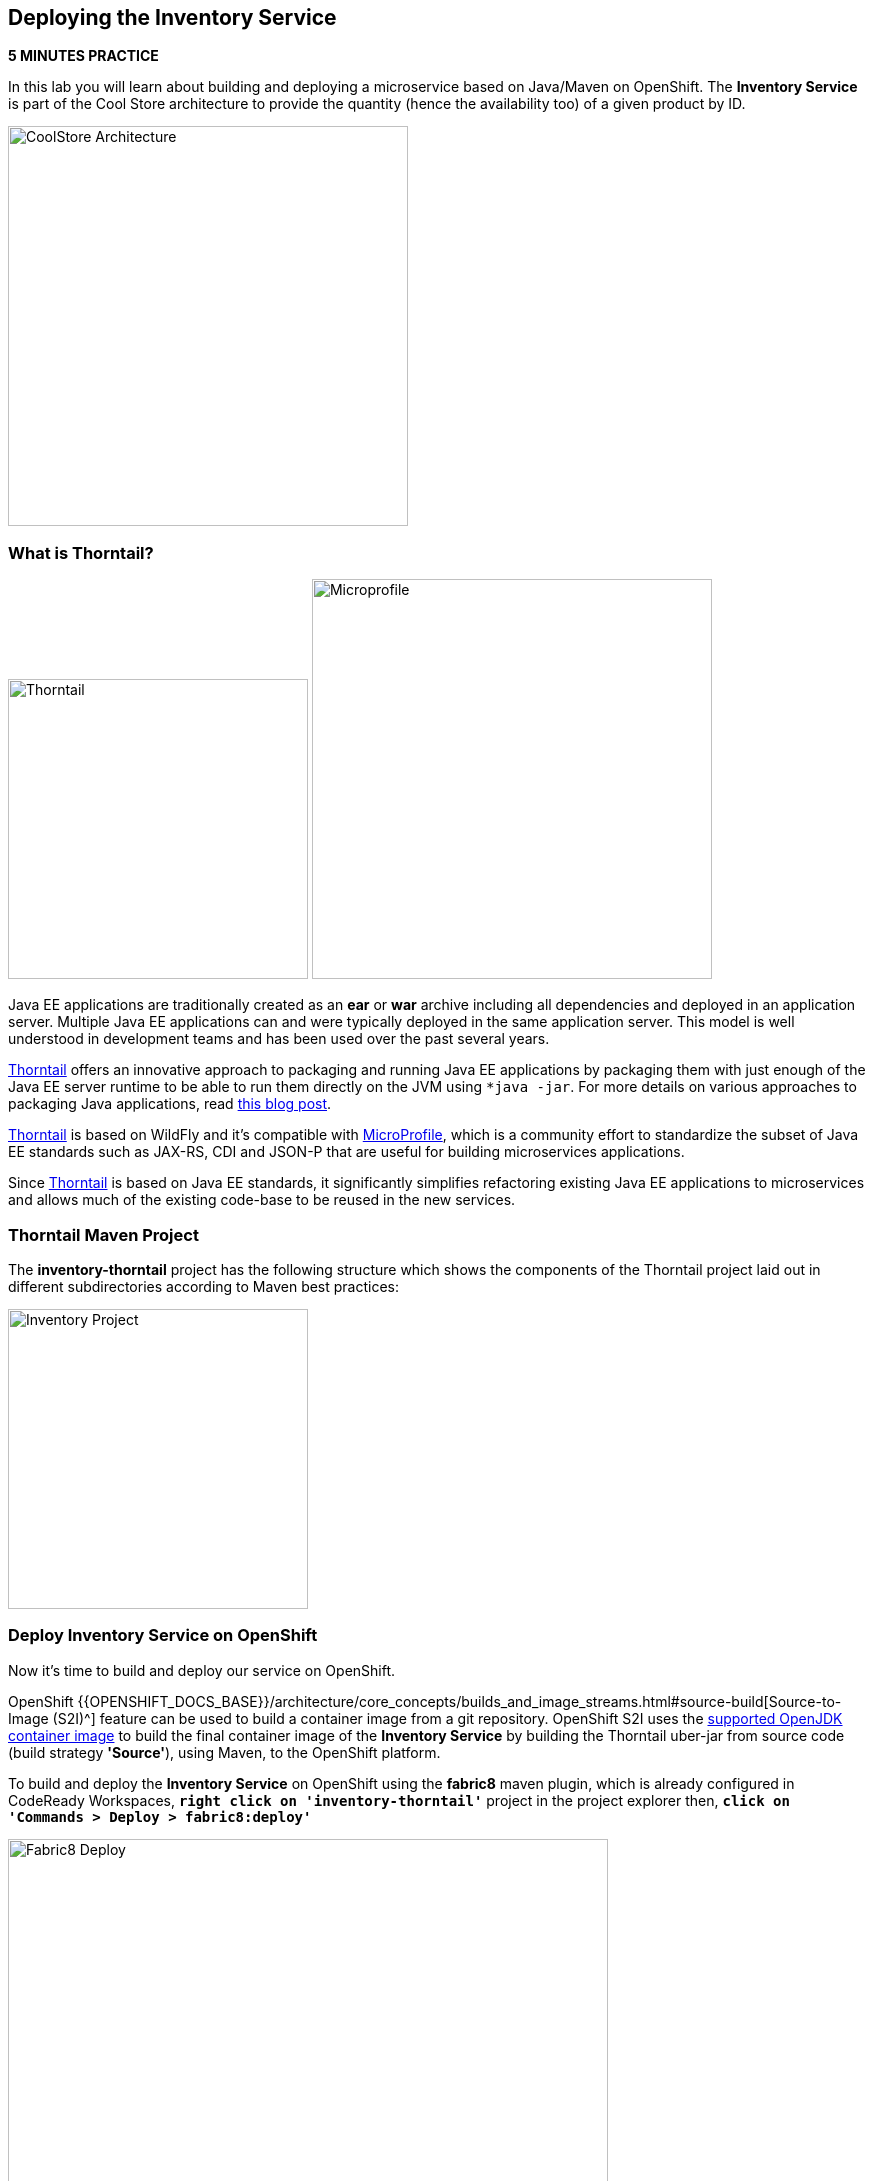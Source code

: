== Deploying the Inventory Service

*5 MINUTES PRACTICE*

In this lab you will learn about building and deploying a microservice based on Java/Maven on OpenShift. 
The **Inventory Service** is part of the Cool Store architecture to provide the quantity (hence the availability too) of a given product by ID.

image:{% image_path coolstore-arch-inventory-thorntail.png %}[CoolStore Architecture,400]

=== What is Thorntail?

image:{% image_path thorntail-logo.png %}[Thorntail, 300]
image:{% image_path microprofile-logo.png %}[Microprofile, 400]

Java EE applications are traditionally created as an *ear* or *war* archive including all 
dependencies and deployed in an application server. Multiple Java EE applications can and 
were typically deployed in the same application server. This model is well understood in 
development teams and has been used over the past several years.

https://thorntail.io/[Thorntail^] offers an innovative approach to packaging and running Java EE applications by 
packaging them with just enough of the Java EE server runtime to be able to run them directly 
on the JVM using `*java -jar`. For more details on various approaches to packaging Java 
applications, read https://developers.redhat.com/blog/2017/08/24/the-skinny-on-fat-thin-hollow-and-uber[this blog post^].

https://thorntail.io/[Thorntail^] is based on WildFly and it's compatible with 
https://microprofile.io/[MicroProfile^], which is a community effort to standardize the subset of Java EE standards 
such as JAX-RS, CDI and JSON-P that are useful for building microservices applications.

Since https://thorntail.io/[Thorntail^] is based on Java EE standards, it significantly simplifies refactoring 
existing Java EE applications to microservices and allows much of the existing code-base to be 
reused in the new services.

=== Thorntail Maven Project 

The **inventory-thorntail** project has the following structure which shows the components of 
the Thorntail project laid out in different subdirectories according to Maven best practices:

image:{% image_path thorntail-inventory-project.png %}[Inventory Project,300]

=== Deploy Inventory Service on OpenShift

Now it’s time to build and deploy our service on OpenShift. 

OpenShift {{OPENSHIFT_DOCS_BASE}}/architecture/core_concepts/builds_and_image_streams.html#source-build[Source-to-Image (S2I)^] 
feature can be used to build a container image from a git repository. OpenShift S2I uses the https://access.redhat.com/documentation/en-us/red_hat_jboss_middleware_for_openshift/3/html/red_hat_java_s2i_for_openshift[supported OpenJDK container image^] to build the final container image of the 
**Inventory Service** by building the Thorntail uber-jar from source code (build strategy **'Source'**), using Maven, to the OpenShift platform.

To build and deploy the **Inventory Service** on OpenShift using the *fabric8* maven plugin, 
which is already configured in CodeReady Workspaces, `*right click on 'inventory-thorntail'*` project in the project explorer 
then, `*click on 'Commands > Deploy > fabric8:deploy'*`

image:{% image_path codeready-commands-deploy.png %}[Fabric8 Deploy,600]

[TIP]
.fabric8:deploy
====
It will cause the following to happen:

* The Inventory uber-jar is built using Thorntail
* A container image is built on OpenShift containing the Inventory uber-jar and JDK
* All necessary objects are created within the OpenShift project to deploy the Inventory service
====

Once this completes, your project should be up and running. You can see the expose DNS url for the **Inventory Service** in the {{OPENSHIFT_CONSOLE_URL}}[OpenShift Web Console^] or using OpenShift CLI.

----
$ oc get routes

NAME        HOST/PORT                                       PATH        SERVICES        PORT        TERMINATION   
inventory   inventory-{{COOLSTORE_PROJECT}}.{{APPS_HOSTNAME_SUFFIX}}                    inventory       8080        None
----

`*Click on the OpenShift Route of _'Inventory Service'_*` from the {{OPENSHIFT_CONSOLE_URL}}[OpenShift Web Console^].

image:{% image_path inventory-service.png %}[Inventory Service,500]

Then `*click on 'Test it'*`. You should have the following output:

[source,json]
----
{"itemId":"329299","quantity":35}
----

Well done! You are ready to move on to the next lab.
